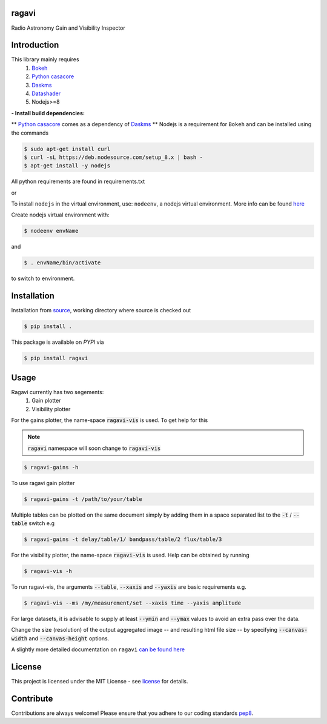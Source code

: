 
======
ragavi
======

|Pypi Version|
|Build Version|
|Python Versions|

Radio Astronomy Gain and Visibility Inspector


============
Introduction
============

This library mainly requires
    1. `Bokeh`_
    2. `Python casacore`_
    3. `Daskms`_
    4. `Datashader`_
    5. Nodejs>=8

**- Install build dependencies:**

** `Python casacore`_ comes as a dependency of `Daskms`_ **
Nodejs is a requirement for ``Bokeh`` and can be installed using the commands

.. code-block:: bash
    
    $ sudo apt-get install curl
    $ curl -sL https://deb.nodesource.com/setup_8.x | bash -
    $ apt-get install -y nodejs

All python requirements are found in requirements.txt

or
 
To install ``nodejs`` in the virtual environment, use: ``nodeenv``, a nodejs virtual environment.
More info can be found here_

Create nodejs virtual environment with:

.. code-block:: bash
    
    $ nodeenv envName

and

.. code-block:: bash

    $ . envName/bin/activate

to switch to environment. 

============
Installation
============

Installation from source_,
working directory where source is checked out

.. code-block:: bash
  
    $ pip install .

This package is available on *PYPI* via

.. code-block:: bash
      
     $ pip install ragavi

=====
Usage
=====

Ragavi currently has two segements: 
  1. Gain plotter
  2. Visibility plotter

For the gains plotter, the name-space :code:`ragavi-vis` is used. To get help for this

.. note:: :code:`ragavi` namespace will soon change to  :code:`ragavi-vis`

.. code-block:: bash

    $ ragavi-gains -h

To use ragavi gain plotter

.. code-block:: bash

    $ ragavi-gains -t /path/to/your/table

Multiple tables can be plotted on the same document simply by adding them in a space separated list to the :code:`-t` / :code:`--table` switch e.g

.. code-block:: bash

    $ ragavi-gains -t delay/table/1/ bandpass/table/2 flux/table/3 

For the visibility plotter, the name-space :code:`ragavi-vis` is used. Help can be obtained by running

.. code-block:: bash

    $ ragavi-vis -h

To run ragavi-vis, the arguments :code:`--table`, :code:`--xaxis` and :code:`--yaxis` are basic requirements e.g.

.. code-block:: bash

    $ ragavi-vis --ms /my/measurement/set --xaxis time --yaxis amplitude

For large datasets, it is advisable to supply at least :code:`--ymin` and :code:`--ymax` values to avoid an extra pass over the data.

Change the size (resolution) of the output aggregated image -- and resulting html file size -- by specifying :code:`--canvas-width` and :code:`--canvas-height` options.

A slightly more detailed documentation on ``ragavi`` 
`can be found here <https://ragavi.readthedocs.io/en/latest/>`_ 

=======
License
=======

This project is licensed under the MIT License - see license_ for details.

===========
Contribute
===========

Contributions are always welcome! Please ensure that you adhere to our coding standards pep8_.

.. |Pypi Version| image:: https://img.shields.io/pypi/v/ragavi.svg
                  :target: https://pypi.python.org/pypi/ragavi
                  :alt:
.. |Build Version| image:: https://api.travis-ci.com/ratt-ru/ragavi.svg?token=D5EL86dsmbhnuc9sNiRM&branch=master
                  :target: https://travis-ci.com/ratt-ru/ragavi
                  :alt:

.. |Python Versions| image:: https://img.shields.io/pypi/pyversions/ragavi.svg
                     :target: https://pypi.python.org/pypi/ragavi/
                     :alt:

.. _Python casacore: https://github.com/casacore/python-casacore/blob/master/README.rst
.. _here: https://pypi.org/project/nodeenv
.. _source: https://github.com/ratt-ru/ragavi
.. _pep8: https://www.python.org/dev/peps/pep-0008
.. _license: https://github.com/ratt-ru/ragavi/blob/master/LICENSE
.. _Bokeh: https://bokeh.pydata.org/en/latest/index.html
.. _Datashader: http://datashader.org/
.. _Daskms: https://xarray-ms.readthedocs.io/en/latest/
